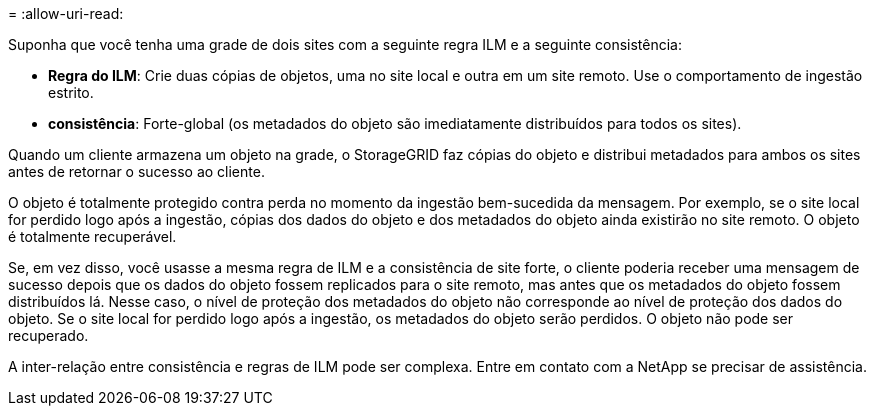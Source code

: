 = 
:allow-uri-read: 


Suponha que você tenha uma grade de dois sites com a seguinte regra ILM e a seguinte consistência:

* *Regra do ILM*: Crie duas cópias de objetos, uma no site local e outra em um site remoto. Use o comportamento de ingestão estrito.
* *consistência*: Forte-global (os metadados do objeto são imediatamente distribuídos para todos os sites).


Quando um cliente armazena um objeto na grade, o StorageGRID faz cópias do objeto e distribui metadados para ambos os sites antes de retornar o sucesso ao cliente.

O objeto é totalmente protegido contra perda no momento da ingestão bem-sucedida da mensagem. Por exemplo, se o site local for perdido logo após a ingestão, cópias dos dados do objeto e dos metadados do objeto ainda existirão no site remoto.  O objeto é totalmente recuperável.

Se, em vez disso, você usasse a mesma regra de ILM e a consistência de site forte, o cliente poderia receber uma mensagem de sucesso depois que os dados do objeto fossem replicados para o site remoto, mas antes que os metadados do objeto fossem distribuídos lá. Nesse caso, o nível de proteção dos metadados do objeto não corresponde ao nível de proteção dos dados do objeto. Se o site local for perdido logo após a ingestão, os metadados do objeto serão perdidos. O objeto não pode ser recuperado.

A inter-relação entre consistência e regras de ILM pode ser complexa.  Entre em contato com a NetApp se precisar de assistência.
